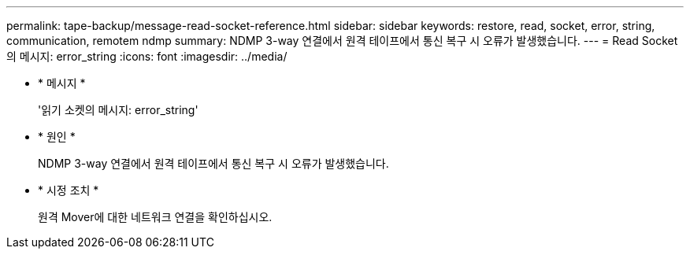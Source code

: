 ---
permalink: tape-backup/message-read-socket-reference.html 
sidebar: sidebar 
keywords: restore, read, socket, error, string, communication, remotem ndmp 
summary: NDMP 3-way 연결에서 원격 테이프에서 통신 복구 시 오류가 발생했습니다. 
---
= Read Socket 의 메시지: error_string
:icons: font
:imagesdir: ../media/


* * 메시지 *
+
'읽기 소켓의 메시지: error_string'

* * 원인 *
+
NDMP 3-way 연결에서 원격 테이프에서 통신 복구 시 오류가 발생했습니다.

* * 시정 조치 *
+
원격 Mover에 대한 네트워크 연결을 확인하십시오.


